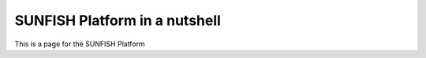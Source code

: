 ####################################
SUNFISH Platform in a nutshell 
####################################

This is a page for the SUNFISH Platform

